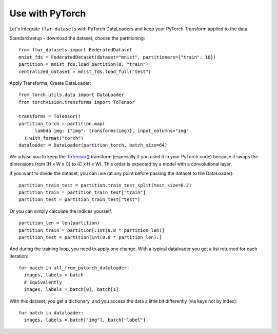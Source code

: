 Use with PyTorch
================
Let's integrate ``flwr-datasets`` with PyTorch DataLoaders and keep your PyTorch Transform applied to the data.

Standard setup - download the dataset, choose the partitioning::

  from flwr_datasets import FederatedDataset
  mnist_fds = FederatedDataset(dataset="mnist", partitioners={"train": 10})
  partition = mnist_fds.load_partition(0, "train")
  centralized_dataset = mnist_fds.load_full("test")

Apply Transforms, Create DataLoader::

  from torch.utils.data import DataLoader
  from torchvision.transforms import ToTensor

  transforms = ToTensor()
  partition_torch = partition.map(
        lambda img: {"img": transforms(img)}, input_columns="img"
    ).with_format("torch")
  dataloader = DataLoader(partition_torch, batch_size=64)


We advise you to keep the
`ToTensor() <https://pytorch.org/vision/stable/generated/torchvision.transforms.ToTensor.html>`_ transform (especially if
you used it in your PyTorch code) because it swaps the dimensions from (H x W x C) to (C x H x W). This order is
expected by a model with a convolutional layer.

If you want to divide the dataset, you can use (at any point before passing the dataset to the DataLoader)::

  partition_train_test = partition.train_test_split(test_size=0.2)
  partition_train = partition_train_test["train"]
  partition_test = partition_train_test["test"]

Or you can simply calculate the indices yourself::

  partition_len = len(partition)
  partition_train = partition[:int(0.8 * partition_len)]
  partition_test = partition[int(0.8 * partition_len):]

And during the training loop, you need to apply one change. With a typical dataloader you get a list returned for each iteration::

  for batch in all_from_pytorch_dataloader:
    images, labels = batch
    # Equivalently
    images, labels = batch[0], batch[1]

With this dataset, you get a dictionary, and you access the data a little bit differently (via keys not by index)::

  for batch in dataloader:
    images, labels = batch["img"], batch["label"]
